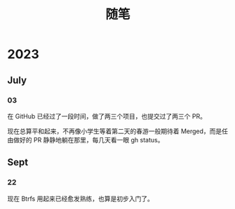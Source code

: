 #+title: 随笔

* 2023
** July
*** 03
在 GitHub 已经过了一段时间，做了两三个项目，也提交过了两三个 PR。

现在总算平和起来，不再像小学生等着第二天的春游一般期待着 Merged，而是任由做好的 PR 静静地躺在那里，每几天看一眼 gh status。

** Sept
*** 22
现在 Btrfs 用起来已经愈发熟练，也算是初步入门了。

